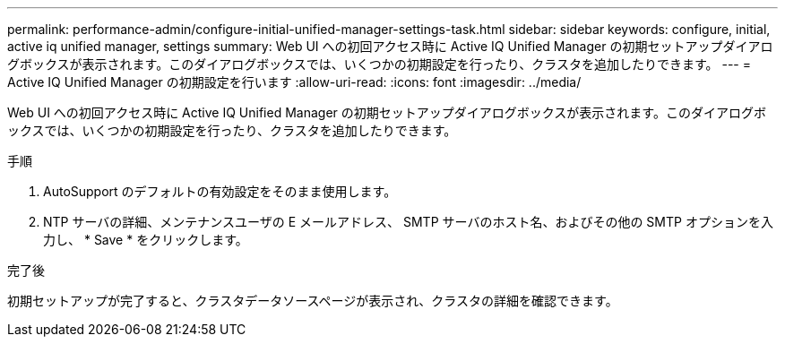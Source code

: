 ---
permalink: performance-admin/configure-initial-unified-manager-settings-task.html 
sidebar: sidebar 
keywords: configure, initial, active iq unified manager, settings 
summary: Web UI への初回アクセス時に Active IQ Unified Manager の初期セットアップダイアログボックスが表示されます。このダイアログボックスでは、いくつかの初期設定を行ったり、クラスタを追加したりできます。 
---
= Active IQ Unified Manager の初期設定を行います
:allow-uri-read: 
:icons: font
:imagesdir: ../media/


[role="lead"]
Web UI への初回アクセス時に Active IQ Unified Manager の初期セットアップダイアログボックスが表示されます。このダイアログボックスでは、いくつかの初期設定を行ったり、クラスタを追加したりできます。

.手順
. AutoSupport のデフォルトの有効設定をそのまま使用します。
. NTP サーバの詳細、メンテナンスユーザの E メールアドレス、 SMTP サーバのホスト名、およびその他の SMTP オプションを入力し、 * Save * をクリックします。


.完了後
初期セットアップが完了すると、クラスタデータソースページが表示され、クラスタの詳細を確認できます。
